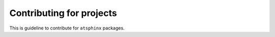 =========================
Contributing for projects
=========================

This is guideline to contribute for ``atsphinx`` packages.

.. todo:: This is empty content.

   * Add document
   * Link from current packages' documentation
   * Configure into cookiecutter
